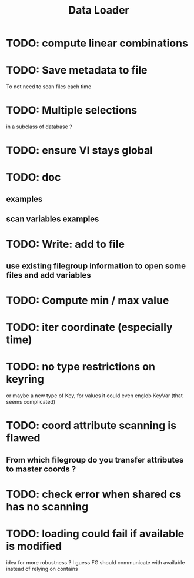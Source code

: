 #+TITLE: Data Loader

* TODO: compute linear combinations
* TODO: Save metadata to file
To not need to scan files each time
* TODO: Multiple selections
in a subclass of database ?
* TODO: ensure VI stays global
* TODO: doc
** examples
** scan variables examples
* TODO: Write: add to file
** use existing filegroup information to open some files and add variables
* TODO: Compute min / max value
* TODO: iter coordinate (especially time)
* TODO: no type restrictions on keyring
or maybe a new type of Key, for values
it could even englob KeyVar (that seems complicated)
* TODO: coord attribute scanning is flawed
** From which filegroup do you transfer attributes to master coords ?
* TODO: check error when shared cs has no scanning
* TODO: loading could fail if available is modified
idea for more robustness ?
I guess FG should communicate with available instead of relying on contains
